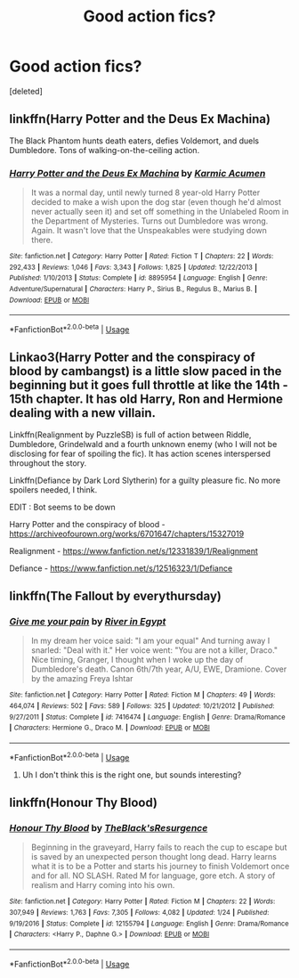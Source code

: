 #+TITLE: Good action fics?

* Good action fics?
:PROPERTIES:
:Score: 5
:DateUnix: 1550325643.0
:DateShort: 2019-Feb-16
:FlairText: Recommendation
:END:
[deleted]


** linkffn(Harry Potter and the Deus Ex Machina)

The Black Phantom hunts death eaters, defies Voldemort, and duels Dumbledore. Tons of walking-on-the-ceiling action.
:PROPERTIES:
:Author: 15_Redstones
:Score: 2
:DateUnix: 1550326172.0
:DateShort: 2019-Feb-16
:END:

*** [[https://www.fanfiction.net/s/8895954/1/][*/Harry Potter and the Deus Ex Machina/*]] by [[https://www.fanfiction.net/u/2410827/Karmic-Acumen][/Karmic Acumen/]]

#+begin_quote
  It was a normal day, until newly turned 8 year-old Harry Potter decided to make a wish upon the dog star (even though he'd almost never actually seen it) and set off something in the Unlabeled Room in the Department of Mysteries. Turns out Dumbledore was wrong. Again. It wasn't love that the Unspeakables were studying down there.
#+end_quote

^{/Site/:} ^{fanfiction.net} ^{*|*} ^{/Category/:} ^{Harry} ^{Potter} ^{*|*} ^{/Rated/:} ^{Fiction} ^{T} ^{*|*} ^{/Chapters/:} ^{22} ^{*|*} ^{/Words/:} ^{292,433} ^{*|*} ^{/Reviews/:} ^{1,046} ^{*|*} ^{/Favs/:} ^{3,343} ^{*|*} ^{/Follows/:} ^{1,825} ^{*|*} ^{/Updated/:} ^{12/22/2013} ^{*|*} ^{/Published/:} ^{1/10/2013} ^{*|*} ^{/Status/:} ^{Complete} ^{*|*} ^{/id/:} ^{8895954} ^{*|*} ^{/Language/:} ^{English} ^{*|*} ^{/Genre/:} ^{Adventure/Supernatural} ^{*|*} ^{/Characters/:} ^{Harry} ^{P.,} ^{Sirius} ^{B.,} ^{Regulus} ^{B.,} ^{Marius} ^{B.} ^{*|*} ^{/Download/:} ^{[[http://www.ff2ebook.com/old/ffn-bot/index.php?id=8895954&source=ff&filetype=epub][EPUB]]} ^{or} ^{[[http://www.ff2ebook.com/old/ffn-bot/index.php?id=8895954&source=ff&filetype=mobi][MOBI]]}

--------------

*FanfictionBot*^{2.0.0-beta} | [[https://github.com/tusing/reddit-ffn-bot/wiki/Usage][Usage]]
:PROPERTIES:
:Author: FanfictionBot
:Score: 1
:DateUnix: 1550326207.0
:DateShort: 2019-Feb-16
:END:


** Linkao3(Harry Potter and the conspiracy of blood by cambangst) is a little slow paced in the beginning but it goes full throttle at like the 14th - 15th chapter. It has old Harry, Ron and Hermione dealing with a new villain.

Linkffn(Realignment by PuzzleSB) is full of action between Riddle, Dumbledore, Grindelwald and a fourth unknown enemy (who I will not be disclosing for fear of spoiling the fic). It has action scenes interspersed throughout the story.

Linkffn(Defiance by Dark Lord Slytherin) for a guilty pleasure fic. No more spoilers needed, I think.

EDIT : Bot seems to be down

Harry Potter and the conspiracy of blood - [[https://archiveofourown.org/works/6701647/chapters/15327019]]

Realignment - [[https://www.fanfiction.net/s/12331839/1/Realignment]]

Defiance - [[https://www.fanfiction.net/s/12516323/1/Defiance]]
:PROPERTIES:
:Author: Deltasarecool
:Score: 2
:DateUnix: 1550331841.0
:DateShort: 2019-Feb-16
:END:


** linkffn(The Fallout by everythursday)
:PROPERTIES:
:Author: whichwitch007
:Score: 1
:DateUnix: 1550330221.0
:DateShort: 2019-Feb-16
:END:

*** [[https://www.fanfiction.net/s/7416474/1/][*/Give me your pain/*]] by [[https://www.fanfiction.net/u/2890031/River-in-Egypt][/River in Egypt/]]

#+begin_quote
  In my dream her voice said: "I am your equal" And turning away I snarled: "Deal with it." Her voice went: "You are not a killer, Draco." Nice timing, Granger, I thought when I woke up the day of Dumbledore's death. Canon 6th/7th year, A/U, EWE, Dramione. Cover by the amazing Freya Ishtar
#+end_quote

^{/Site/:} ^{fanfiction.net} ^{*|*} ^{/Category/:} ^{Harry} ^{Potter} ^{*|*} ^{/Rated/:} ^{Fiction} ^{M} ^{*|*} ^{/Chapters/:} ^{49} ^{*|*} ^{/Words/:} ^{464,074} ^{*|*} ^{/Reviews/:} ^{502} ^{*|*} ^{/Favs/:} ^{589} ^{*|*} ^{/Follows/:} ^{325} ^{*|*} ^{/Updated/:} ^{10/21/2012} ^{*|*} ^{/Published/:} ^{9/27/2011} ^{*|*} ^{/Status/:} ^{Complete} ^{*|*} ^{/id/:} ^{7416474} ^{*|*} ^{/Language/:} ^{English} ^{*|*} ^{/Genre/:} ^{Drama/Romance} ^{*|*} ^{/Characters/:} ^{Hermione} ^{G.,} ^{Draco} ^{M.} ^{*|*} ^{/Download/:} ^{[[http://www.ff2ebook.com/old/ffn-bot/index.php?id=7416474&source=ff&filetype=epub][EPUB]]} ^{or} ^{[[http://www.ff2ebook.com/old/ffn-bot/index.php?id=7416474&source=ff&filetype=mobi][MOBI]]}

--------------

*FanfictionBot*^{2.0.0-beta} | [[https://github.com/tusing/reddit-ffn-bot/wiki/Usage][Usage]]
:PROPERTIES:
:Author: FanfictionBot
:Score: 1
:DateUnix: 1550330249.0
:DateShort: 2019-Feb-16
:END:

**** Uh I don't think this is the right one, but sounds interesting?
:PROPERTIES:
:Author: whichwitch007
:Score: 2
:DateUnix: 1550330353.0
:DateShort: 2019-Feb-16
:END:


** linkffn(Honour Thy Blood)
:PROPERTIES:
:Author: ZePwnzerRJ
:Score: 1
:DateUnix: 1550474000.0
:DateShort: 2019-Feb-18
:END:

*** [[https://www.fanfiction.net/s/12155794/1/][*/Honour Thy Blood/*]] by [[https://www.fanfiction.net/u/8024050/TheBlack-sResurgence][/TheBlack'sResurgence/]]

#+begin_quote
  Beginning in the graveyard, Harry fails to reach the cup to escape but is saved by an unexpected person thought long dead. Harry learns what it is to be a Potter and starts his journey to finish Voldemort once and for all. NO SLASH. Rated M for language, gore etch. A story of realism and Harry coming into his own.
#+end_quote

^{/Site/:} ^{fanfiction.net} ^{*|*} ^{/Category/:} ^{Harry} ^{Potter} ^{*|*} ^{/Rated/:} ^{Fiction} ^{M} ^{*|*} ^{/Chapters/:} ^{22} ^{*|*} ^{/Words/:} ^{307,949} ^{*|*} ^{/Reviews/:} ^{1,763} ^{*|*} ^{/Favs/:} ^{7,305} ^{*|*} ^{/Follows/:} ^{4,082} ^{*|*} ^{/Updated/:} ^{1/24} ^{*|*} ^{/Published/:} ^{9/19/2016} ^{*|*} ^{/Status/:} ^{Complete} ^{*|*} ^{/id/:} ^{12155794} ^{*|*} ^{/Language/:} ^{English} ^{*|*} ^{/Genre/:} ^{Drama/Romance} ^{*|*} ^{/Characters/:} ^{<Harry} ^{P.,} ^{Daphne} ^{G.>} ^{*|*} ^{/Download/:} ^{[[http://www.ff2ebook.com/old/ffn-bot/index.php?id=12155794&source=ff&filetype=epub][EPUB]]} ^{or} ^{[[http://www.ff2ebook.com/old/ffn-bot/index.php?id=12155794&source=ff&filetype=mobi][MOBI]]}

--------------

*FanfictionBot*^{2.0.0-beta} | [[https://github.com/tusing/reddit-ffn-bot/wiki/Usage][Usage]]
:PROPERTIES:
:Author: FanfictionBot
:Score: 1
:DateUnix: 1550474015.0
:DateShort: 2019-Feb-18
:END:
